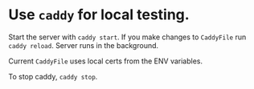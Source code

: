 * Use ~caddy~ for local testing.
  Start the server with =caddy start=. If you make changes to
  ~CaddyFile~ run =caddy reload=. Server runs in the background.

  Current ~CaddyFile~ uses local certs from the ENV variables.
  
  To stop caddy, =caddy stop=.
  

